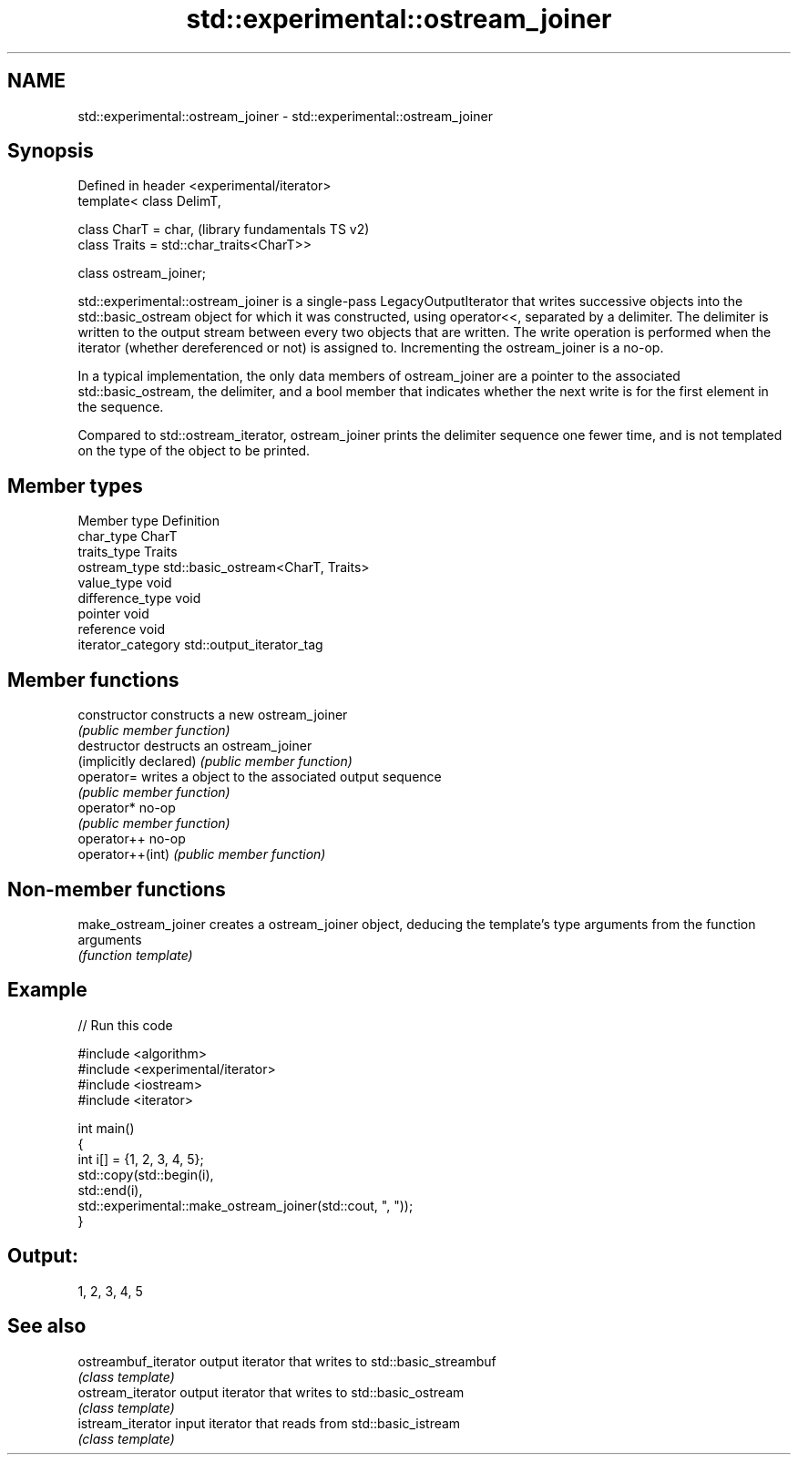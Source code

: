 .TH std::experimental::ostream_joiner 3 "2020.03.24" "http://cppreference.com" "C++ Standard Libary"
.SH NAME
std::experimental::ostream_joiner \- std::experimental::ostream_joiner

.SH Synopsis
   Defined in header <experimental/iterator>
   template< class DelimT,

   class CharT = char,                        (library fundamentals TS v2)
   class Traits = std::char_traits<CharT>>

   class ostream_joiner;

   std::experimental::ostream_joiner is a single-pass LegacyOutputIterator that writes successive objects into the std::basic_ostream object for which it was constructed, using operator<<, separated by a delimiter. The delimiter is written to the output stream between every two objects that are written. The write operation is performed when the iterator (whether dereferenced or not) is assigned to. Incrementing the ostream_joiner is a no-op.

   In a typical implementation, the only data members of ostream_joiner are a pointer to the associated std::basic_ostream, the delimiter, and a bool member that indicates whether the next write is for the first element in the sequence.

   Compared to std::ostream_iterator, ostream_joiner prints the delimiter sequence one fewer time, and is not templated on the type of the object to be printed.

.SH Member types

   Member type       Definition
   char_type         CharT
   traits_type       Traits
   ostream_type      std::basic_ostream<CharT, Traits>
   value_type        void
   difference_type   void
   pointer           void
   reference         void
   iterator_category std::output_iterator_tag

.SH Member functions

   constructor           constructs a new ostream_joiner
                         \fI(public member function)\fP
   destructor            destructs an ostream_joiner
   (implicitly declared) \fI(public member function)\fP
   operator=             writes a object to the associated output sequence
                         \fI(public member function)\fP
   operator*             no-op
                         \fI(public member function)\fP
   operator++            no-op
   operator++(int)       \fI(public member function)\fP

.SH Non-member functions

   make_ostream_joiner creates a ostream_joiner object, deducing the template's type arguments from the function arguments
                       \fI(function template)\fP

.SH Example

   
// Run this code

 #include <algorithm>
 #include <experimental/iterator>
 #include <iostream>
 #include <iterator>

 int main()
 {
     int i[] = {1, 2, 3, 4, 5};
     std::copy(std::begin(i),
               std::end(i),
               std::experimental::make_ostream_joiner(std::cout, ", "));
 }

.SH Output:

 1, 2, 3, 4, 5

.SH See also

   ostreambuf_iterator output iterator that writes to std::basic_streambuf
                       \fI(class template)\fP
   ostream_iterator    output iterator that writes to std::basic_ostream
                       \fI(class template)\fP
   istream_iterator    input iterator that reads from std::basic_istream
                       \fI(class template)\fP
